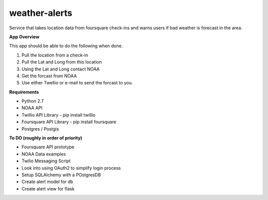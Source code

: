 weather-alerts
==============

Service that takes location data from foursquare check-ins and warns users if bad weather is forecast in the area.


**App Overview**

This app should be able to do the following when done.

1. Pull the location from a check-in
2. Pull the Lat and Long from this location
3. Using the Lat and Long contact NOAA
4. Get the forcast from NOAA
5. Use either Twellio or e-mail to send the forcast to you.


**Requirements**

- Python 2.7
- NOAA API
- Twillio API Library - pip install twillio
- Foursquare API Library - pip install foursquare
- Postgres / Postgis


**To DO (roughly in order of priority)**

- Foursquare API prototype
- NOAA Data examples
- Twilio Messaging Script
- Look into using OAuth2 to simplify login process
- Setup SQLAlchemy with a POstgresDB
- Create alert model for db
- Create alert view for flask

